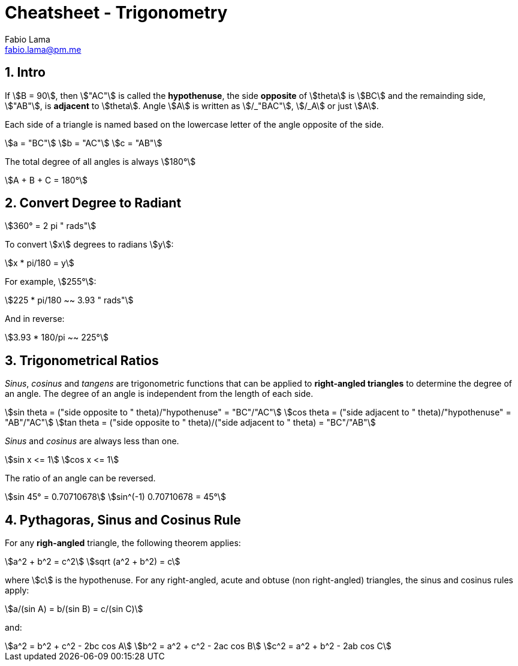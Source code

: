 = Cheatsheet - Trigonometry
Fabio Lama <fabio.lama@pm.me>
:description: Module: CM1015 Computational Mathematics, started 04. April 2022
:doctype: book
:sectnums: 4
:toclevels: 4
:stem:

== Intro

If stem:[B = 90], then stem:["AC"] is called the *hypothenuse*, the side
*opposite* of stem:[theta] is stem:[BC] and the remainding side, stem:["AB"], is
*adjacent* to stem:[theta]. Angle stem:[A] is written as stem:[/_"BAC"],
stem:[/_A] or just stem:[A].

Each side of a triangle is named based on the lowercase letter of the angle
opposite of the side.

[stem]
++++
a = "BC"\
b = "AC"\
c = "AB"
++++

The total degree of all angles is always stem:[180°]

[stem]
++++
A + B + C = 180°
++++

== Convert Degree to Radiant

[stem]
++++
360° = 2 pi " rads"
++++

To convert stem:[x] degrees to radians stem:[y]:

[stem]
++++
x * pi/180 = y
++++

For example, stem:[255°]:

[stem]
++++
225 * pi/180 ~~ 3.93 " rads"
++++

And in reverse:

[stem]
++++
3.93 * 180/pi ~~ 225°
++++

== Trigonometrical Ratios

_Sinus_, _cosinus_ and _tangens_ are trigonometric functions that can be applied
to *right-angled triangles* to determine the degree of an angle. The degree of
an angle is independent from the length of each side.

[stem]
++++
sin theta = ("side opposite to " theta)/"hypothenuse" = "BC"/"AC"\
cos theta = ("side adjacent to " theta)/"hypothenuse" = "AB"/"AC"\
tan theta = ("side opposite to " theta)/("side adjacent to " theta) = "BC"/"AB"
++++

_Sinus_ and _cosinus_ are always less than one.

[stem]
++++
sin x <= 1\
cos x <= 1
++++

The ratio of an angle can be reversed.

[stem]
++++
sin 45° = 0.70710678\
sin^(-1) 0.70710678 = 45°
++++

== Pythagoras, Sinus and Cosinus Rule

For any *righ-angled* triangle, the following theorem applies:

[stem]
++++
a^2 + b^2 = c^2\
sqrt (a^2 + b^2) = c
++++

where stem:[c] is the hypothenuse. For any right-angled, acute and obtuse (non
right-angled) triangles, the sinus and cosinus rules apply:

[stem]
++++
a/(sin A) = b/(sin B) = c/(sin C)
++++

and:

[stem]
++++
a^2 = b^2 + c^2 - 2bc cos A\
b^2 = a^2 + c^2 - 2ac cos B\
c^2 = a^2 + b^2 - 2ab cos C
++++
